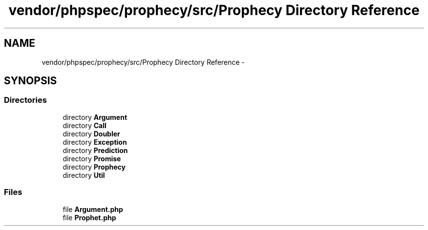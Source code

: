 .TH "vendor/phpspec/prophecy/src/Prophecy Directory Reference" 3 "Tue Apr 14 2015" "Version 1.0" "VirtualSCADA" \" -*- nroff -*-
.ad l
.nh
.SH NAME
vendor/phpspec/prophecy/src/Prophecy Directory Reference \- 
.SH SYNOPSIS
.br
.PP
.SS "Directories"

.in +1c
.ti -1c
.RI "directory \fBArgument\fP"
.br
.ti -1c
.RI "directory \fBCall\fP"
.br
.ti -1c
.RI "directory \fBDoubler\fP"
.br
.ti -1c
.RI "directory \fBException\fP"
.br
.ti -1c
.RI "directory \fBPrediction\fP"
.br
.ti -1c
.RI "directory \fBPromise\fP"
.br
.ti -1c
.RI "directory \fBProphecy\fP"
.br
.ti -1c
.RI "directory \fBUtil\fP"
.br
.in -1c
.SS "Files"

.in +1c
.ti -1c
.RI "file \fBArgument\&.php\fP"
.br
.ti -1c
.RI "file \fBProphet\&.php\fP"
.br
.in -1c
